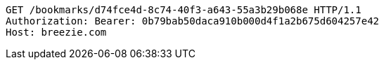 [source,http,options="nowrap"]
----
GET /bookmarks/d74fce4d-8c74-40f3-a643-55a3b29b068e HTTP/1.1
Authorization: Bearer: 0b79bab50daca910b000d4f1a2b675d604257e42
Host: breezie.com

----